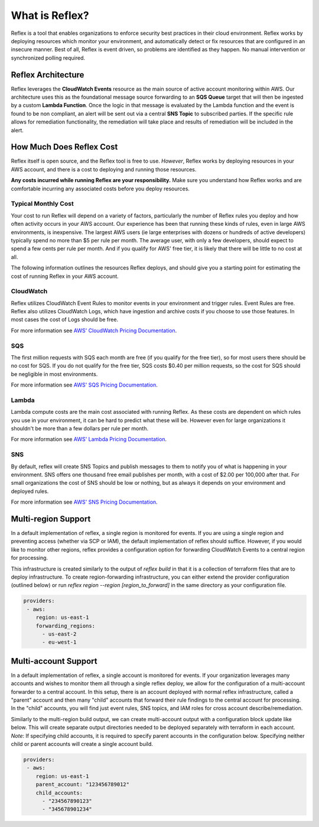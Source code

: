 What is Reflex?
==================================

Reflex is a tool that enables organizations to enforce security best practices in their cloud environment. Reflex works by deploying resources which monitor your environment, and automatically detect or fix resources that are configured in an insecure manner. Best of all, Reflex is event driven, so problems are identified as they happen. No manual intervention or synchronized polling required.

Reflex Architecture
-----------------------
Reflex leverages the **CloudWatch Events** resource as the main source of active account monitoring within AWS. Our architecture uses this as the foundational message source forwarding to an **SQS Queue** target that will then be ingested by a custom **Lambda Function**. Once the logic in that message is evaluated by the Lambda function and the event is found to be non compliant, an alert will be sent out via a central **SNS Topic** to subscribed parties. If the specific rule allows for remediation
functionality, the remediation will take place and results of remediation will be included in the alert. 

.. image:: _static/reflex-architecture.png
   :width: 800pt

How Much Does Reflex Cost
----------------------------
Reflex itself is open source, and the Reflex tool is free to use. *However*, Reflex works by deploying resources in your AWS account, and there is a cost to deploying and running those resources.

**Any costs incurred while running Reflex are your responsibility.** Make sure you understand how Reflex works and are comfortable incurring any associated costs before you deploy resources.


Typical Monthly Cost
^^^^^^^^^^^^^^^^^^^^^^^^^^^^^^
Your cost to run Reflex will depend on a variety of factors, particularly the number of Reflex rules you deploy and how often activity occurs in your AWS account. Our experience has been that running these kinds of rules, even in large AWS environments, is inexpensive. The largest AWS users (ie large enterprises with dozens or hundreds of active developers) typically spend no more than $5 per rule per month. The average user, with only a few developers, should expect to spend a few cents per rule per month. And if you qualify for AWS' free tier, it is likely that there will be little to no cost at all.

The following information outlines the resources Reflex deploys, and should give you a starting point for estimating the cost of running Reflex in your AWS account.


CloudWatch
^^^^^^^^^^^^^^^^^^^^^^^^^^^^^^
Reflex utilizes CloudWatch Event Rules to monitor events in your environment and trigger rules. Event Rules are free. Reflex also utilizes CloudWatch Logs, which have ingestion and archive costs if you choose to use those features. In most cases the cost of Logs should be free.

For more information see `AWS' CloudWatch Pricing Documentation <https://aws.amazon.com/cloudwatch/pricing/>`_.


SQS
^^^^^^^^^^^^^^^^^^^^^^^^^^^^^^^
The first million requests with SQS each month are free (if you qualify for the free tier), so for most users there should be no cost for SQS. If you do not qualify for the free tier, SQS costs $0.40 per million requests, so the cost for SQS should be negligible in most environments.

For more information see `AWS' SQS Pricing Documentation <https://aws.amazon.com/sqs/pricing/>`_.


Lambda
^^^^^^^^^^^^^^^^^^^^^^^^^^^^^^^^
Lambda compute costs are the main cost associated with running Reflex. As these costs are dependent on which rules you use in your environment, it can be hard to predict what these will be. However even for large organizations it shouldn't be more than a few dollars per rule per month.

For more information see `AWS' Lambda Pricing Documentation <https://aws.amazon.com/sqs/pricing/>`_.


SNS
^^^^^^^^^^^^^^^^^^^^^^^^^^^^^^^
By default, reflex will create SNS Topics and publish messages to them to notify you of what is happening in your environment. SNS offers one thousand free email publishes per month, with a cost of $2.00 per 100,000 after that. For small organizations the cost of SNS should be low or nothing, but as always it depends on your environment and deployed rules.

For more information see `AWS' SNS Pricing Documentation <https://aws.amazon.com/sns/pricing/>`_.

Multi-region Support
----------------------------

In a default implementation of reflex, a single region is monitored for events. If you are using a single region and preventing access (whether via SCP or IAM), the default implementation of reflex should suffice. However, if you would like to monitor other regions, reflex provides a configuration option for forwarding CloudWatch Events to a central region for processing. 

This infrastructure is created similarly to the output of `reflex build` in that it is a collection of terraform files that are to deploy infrastructure. To create region-forwarding infrastructure, you can either extend the provider configuration (outlined below) or run `reflex region --region [region_to_forward]` in the same directory as your configuration file. 


.. code-block:: yaml

  providers:
   - aws:
      region: us-east-1
      forwarding_regions:
        - us-east-2
        - eu-west-1

Multi-account Support
----------------------------

In a default implementation of reflex, a single account is monitored for events. If your organization leverages many accounts and wishes to monitor them all through a single reflex deploy, we allow for the configuration of a multi-account forwarder to a central account. In this setup, there is an account deployed with normal reflex infrastructure, called a "parent" account and then many "child" accounts that forward their rule findings to the central account for processing. In the "child"
accounts, you will find just event rules, SNS topics, and IAM roles for cross account describe/remediation.

Similarly to the multi-region build output, we can create multi-account output with a configuration block update like below. This will create separate output directories needed to be deployed separately with terraform in each account. *Note*: If specifying child accounts, it is required to specify parent accounts in the configuration below. Specifying neither child or parent accounts will create a single account build. 

.. code-block:: yaml

  providers:
   - aws:
      region: us-east-1
      parent_account: "123456789012"
      child_accounts:
        - "234567890123"
        - "345678901234"
